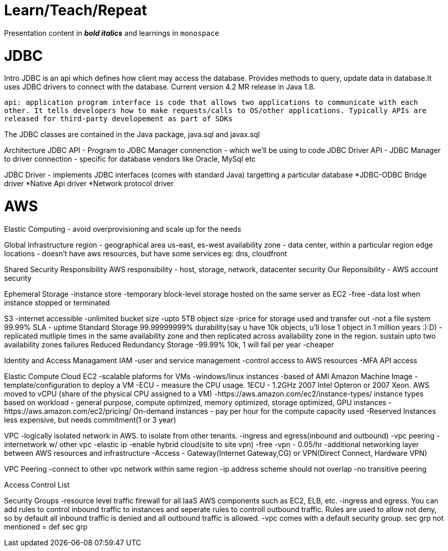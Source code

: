 = Learn/Teach/Repeat

Presentation content in *_bold italics_* and learnings in `monospace`

= JDBC
Intro
JDBC is an api which defines how client may access the database. Provides methods to query, update data in database.It uses JDBC drivers to connect with the database. Current version 4.2 MR release in Java 1.8.

`api: application program interface is code that allows two applications to communicate with each other. It tells developers how to make requests/calls to OS/other applications. Typically APIs are released for third-party developement as part of SDKs`

The JDBC classes are contained in the Java package, java.sql and javax.sql

Architecture
JDBC API - Program to JDBC Manager connenction - which we'll be using to code
JDBC Driver API - JDBC Manager to driver connection - specific for database vendors like Oracle, MySql etc

JDBC Driver - implements JDBC interfaces (comes with standard Java) targetting a particular database
*JDBC-ODBC Bridge driver
*Native Api driver
*Network protocol driver

= AWS
Elastic Computing - avoid overprovisioning and scale up for the needs

Global Infrastructure
region - geographical area us-east, es-west
availability zone - data center, within a particular region
edge locations - doesn't have aws resources, but have some services eg: dns, cloudfront

Shared Security Responsibility
AWS responsibility - host, storage, network, datacenter security
Our Reponsibility - AWS account security

Ephemeral Storage
-instance store
-temporary block-level storage hosted on the same server as EC2
-free
-data lost when instance stopped or terminated

S3
-internet accessible
-unlimited bucket size
-upto 5TB object size
-price for storage used and transfer out
-not a file system
99.99% SLA - uptime
Standard Storage 99.99999999% durability(say u have 10k objects, u'll lose 1 object in 1 million years :):D)
-replicated mutliple times in the same availability zone and then replicated across availability zone in the region. sustain upto two availability zones failures
Reduced Redundancy Storage
-99.99% 10k, 1 will fail per year
-cheaper


Identity and Access Managament IAM
-user and service management
-control access to AWS resources
-MFA
API access

Elastic Compute Cloud EC2
-scalable plaforms for VMs
-windows/linux instances
-based of AMI Amazon Machine Image - template/configuration to deploy a VM
-ECU - measure the CPU usage. 1ECU - 1.2GHz 2007 Intel Opteron or 2007 Xeon. AWS moved to vCPU (share of the physical CPU assigned to a VM)
-https://aws.amazon.com/ec2/instance-types/ instance types based on workload - general purpose, compute optimized, memory optimized, storage optimized, GPU instances
-https://aws.amazon.com/ec2/pricing/ On-demand instances - pay per hour for the compute capacity used
-Reserved Instances less expensive, but needs commitment(1 or 3 year)

VPC
-logically isolated network in AWS. to isolate from other tenants.
-ingress and egress(inbound and outbound)
-vpc peering - internetwork w/ other vpc
-elastic ip
-enable hybrid cloud(site to site vpn)
-free
-vpn - 0.05/hr
-additional networking layer between AWS resources and infrastructure
-Access - Gateway(Internet Gateway,CG) or VPN(Direct Connect, Hardware VPN)

VPC Peering
-connect to other vpc network within same region
-ip address scheme should not overlap
-no transitive peering

Access Control List

Security Groups
-resource level traffic firewall for all IaaS AWS components such as EC2, ELB, etc. 
-ingress and egress. You can add rules to control inbound traffic to instances and seperate rules to controll outbound traffic. Rules are used to allow not deny, so by default all inbound traffic is denied and all outbound traffic is allowed. 
-vpc comes with a default security group. sec grp not mentioned = def sec grp
